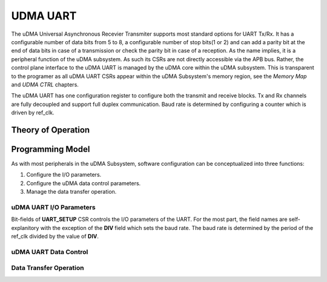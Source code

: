..
   Copyright (c) 2023 OpenHW Group

   SPDX-License-Identifier: Apache-2.0 WITH SHL-2.1

.. _udram_uart:

UDMA UART
=========

The uDMA Universal Asynchronous Recevier Transmiter supports most standard options for UART Tx/Rx.
It has a configurable number of data bits from 5 to 8, a configurable number of stop bits(1 or 2) and can add a parity bit at the end of data bits in case of a transmission or check the parity bit in case of a reception.
As the name implies, it is a peripheral function of the uDMA subsystem.
As such its CSRs are not directly accessible via the APB bus.
Rather, the control plane interface to the uDMA UART is managed by the uDMA core within the uDMA subsystem.
This is transparent to the programer as all uDMA UART CSRs appear within the uDMA Subsystem's memory region,
see the *Memory Map* and *UDMA CTRL* chapters.

The uDMA UART has one configuration register to configure both the transmit and receive blocks.
Tx and Rx channels are fully decoupled and support full duplex communication.
Baud rate is determined by configuring a counter which is driven by ref_clk.

Theory of Operation
-------------------

Programming Model
-----------------
As with most peripherals in the uDMA Subsystem, software configuration can be conceptualized into three functions:

1. Configure the I/O parameters.
2. Configure the uDMA data control parameters.
3. Manage the data transfer operation.

uDMA UART I/O Parameters
~~~~~~~~~~~~~~~~~~~~~~~~
Bit-fields of **UART_SETUP** CSR controls the I/O parameters of the UART.
For the most part, the field names are self-explanitory with the exception of the **DIV** field which sets the baud rate.
The baud rate is determined by the period of the ref_clk divided by the value of **DIV**.

uDMA UART Data Control
~~~~~~~~~~~~~~~~~~~~~~

Data Transfer Operation
~~~~~~~~~~~~~~~~~~~~~~~

